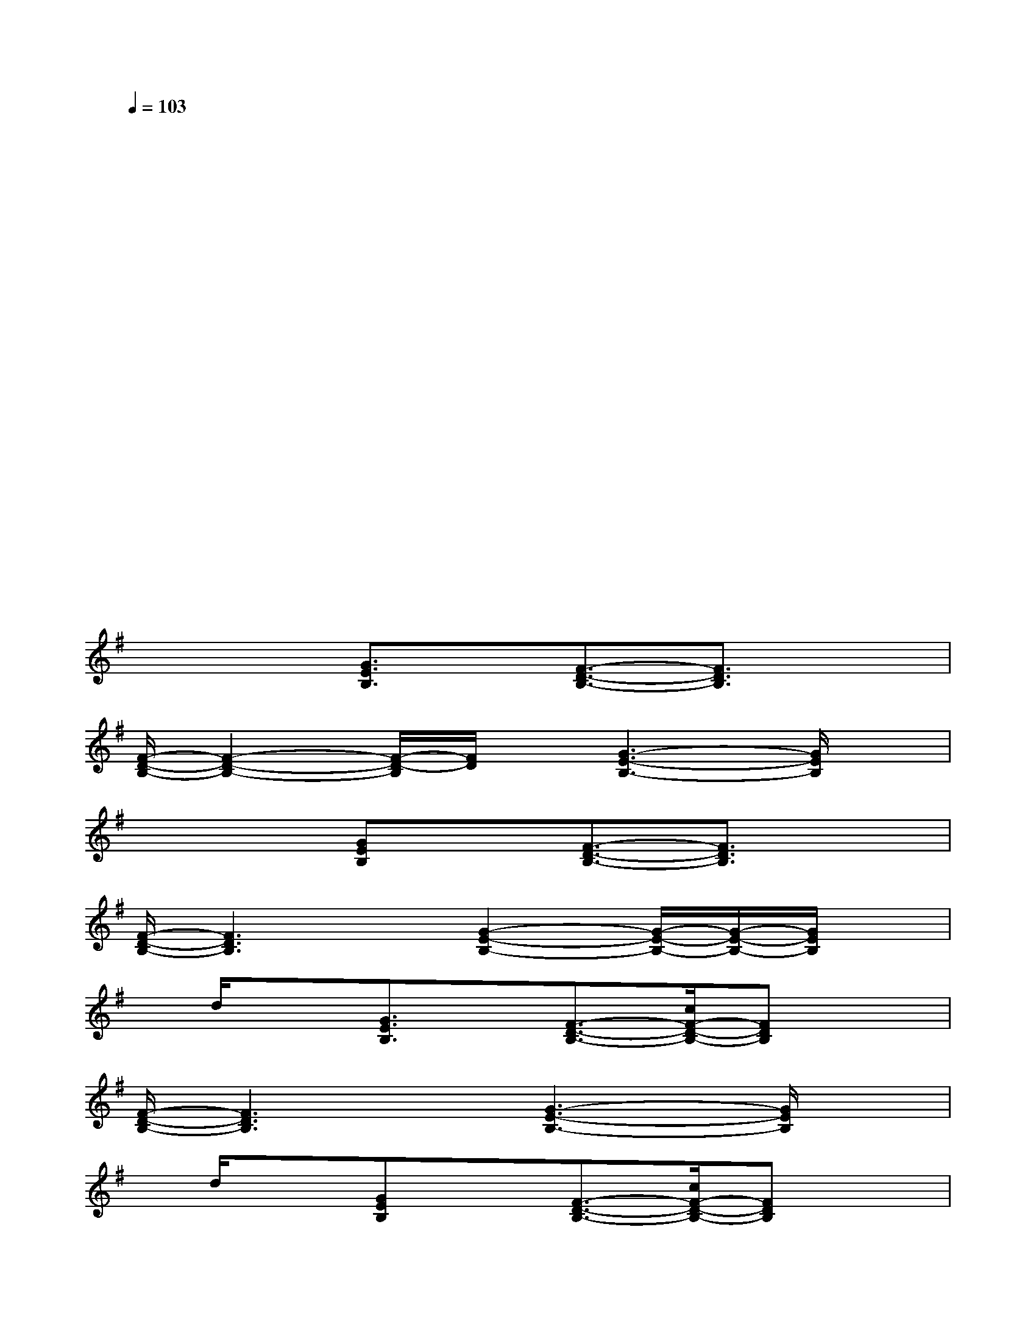 X:1
T:
M:4/4
L:1/8
Q:1/4=103
K:G%1sharps
V:1
x/2x4xx3/2x|
x/2x6x3/2|
x/2x4xx3/2x|
x/2x6x3/2|
x/2x4xx3/2x|
x/2x6x3/2|
x/2x4xx3/2x|
x/2x6x3/2|
x/2x3/2[G3/2E3/2B,3/2]x/2[F3/2-D3/2-B,3/2-][F3/2D3/2B,3/2]x|
[F/2-D/2-B,/2-][F2-D2-B,2-][F/2-D/2-B,/2][F/2D/2]x/2[G3-E3-B,3-][G/2E/2B,/2]x/2|
x/2x3/2[GEB,]x[F3/2-D3/2-B,3/2-][F3/2D3/2B,3/2]x|
[F/2-D/2-B,/2-][F3D3B,3]x/2[G2-E2-B,2-][G/2-E/2-B,/2-][G/2-E/2-B,/2-][G/2E/2B,/2]x/2|
x/2d/2x[G3/2E3/2B,3/2]x/2[F3/2-D3/2-B,3/2-][c/2F/2-D/2-B,/2-][FDB,]x|
[F/2-D/2-B,/2-][F3D3B,3]x/2[G3-E3-B,3-][G/2E/2B,/2]x/2|
x/2d/2x[GEB,]x[F3/2-D3/2-B,3/2-][c/2F/2-D/2-B,/2-][FDB,]x|
[F/2-D/2-B,/2-][F3D3B,3]x/2[G3-E3-B,3-][G/2E/2B,/2]x/2